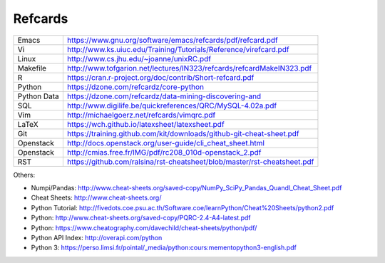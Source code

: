 Refcards
========

+-------------+--------------------------------------------------------------------------+
| Emacs       | https://www.gnu.org/software/emacs/refcards/pdf/refcard.pdf              |
+-------------+--------------------------------------------------------------------------+
| Vi          | http://www.ks.uiuc.edu/Training/Tutorials/Reference/virefcard.pdf        |
+-------------+--------------------------------------------------------------------------+
| Linux       | http://www.cs.jhu.edu/~joanne/unixRC.pdf                                 |
+-------------+--------------------------------------------------------------------------+
| Makefile    | http://www.tofgarion.net/lectures/IN323/refcards/refcardMakeIN323.pdf    |
+-------------+--------------------------------------------------------------------------+
| R           | https://cran.r-project.org/doc/contrib/Short-refcard.pdf                 |
+-------------+--------------------------------------------------------------------------+
| Python      | https://dzone.com/refcardz/core-python                                   |
+-------------+--------------------------------------------------------------------------+
| Python Data | https://dzone.com/refcardz/data-mining-discovering-and                   |
+-------------+--------------------------------------------------------------------------+
| SQL         | http://www.digilife.be/quickreferences/QRC/MySQL-4.02a.pdf               |
+-------------+--------------------------------------------------------------------------+
| Vim         | http://michaelgoerz.net/refcards/vimqrc.pdf                              |
+-------------+--------------------------------------------------------------------------+
| LaTeX       | https://wch.github.io/latexsheet/latexsheet.pdf                          |
+-------------+--------------------------------------------------------------------------+
| Git         | https://training.github.com/kit/downloads/github-git-cheat-sheet.pdf     |
+-------------+--------------------------------------------------------------------------+
| Openstack   | http://docs.openstack.org/user-guide/cli_cheat_sheet.html                |
+-------------+--------------------------------------------------------------------------+
| Openstack   | http://cmias.free.fr/IMG/pdf/rc208_010d-openstack_2.pdf                  |
+-------------+--------------------------------------------------------------------------+
| RST         | https://github.com/ralsina/rst-cheatsheet/blob/master/rst-cheatsheet.pdf |
+-------------+--------------------------------------------------------------------------+




Others:

* Numpi/Pandas: http://www.cheat-sheets.org/saved-copy/NumPy_SciPy_Pandas_Quandl_Cheat_Sheet.pdf
* Cheat Sheets: http://www.cheat-sheets.org/
* Python Tutorial: http://fivedots.coe.psu.ac.th/Software.coe/learnPython/Cheat%20Sheets/python2.pdf
* Python: http://www.cheat-sheets.org/saved-copy/PQRC-2.4-A4-latest.pdf
* Python: https://www.cheatography.com/davechild/cheat-sheets/python/pdf/
* Python API Index: http://overapi.com/python
* Python 3: https://perso.limsi.fr/pointal/_media/python:cours:mementopython3-english.pdf
